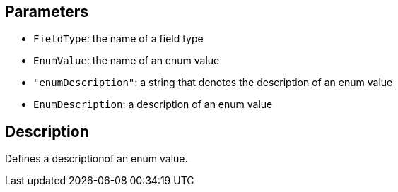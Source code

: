 == Parameters

* `FieldType`: the name of a field type
* `EnumValue`: the name of an enum value
* `"enumDescription"`: a string that denotes the description of an enum value
* `EnumDescription`: a description of an enum value

== Description

Defines a descriptionof an enum value.